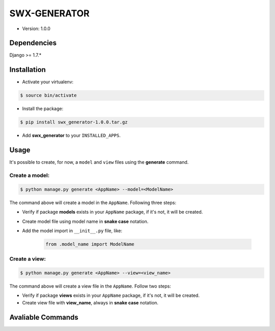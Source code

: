 ##############
SWX-GENERATOR
##############

* Version: 1.0.0

=============
Dependencies
=============

Django >= 1.7.*

=============
Installation
=============

* Activate your virtualenv:

.. code-block:: bash

    $ source bin/activate

* Install the package:

.. code-block:: bash

    $ pip install swx_generator-1.0.0.tar.gz

* Add **swx_generator** to your ``INSTALLED_APPS``.

======
Usage
======

It's possible to create, for now, a ``model`` and ``view`` files using the **generate** command.

---------------
Create a model:
---------------

.. code-block:: bash

    $ python manage.py generate <AppName> --model=<ModelName>

The command above will create a model in the ``AppName``. Following three steps:

* Verify if package **models** exists in your ``AppName`` package, if it's not, it will be created.
* Create model file using model name in **snake case** notation.
* Add the model import in ``__init__.py`` file, like:

    .. code-block:: python
        
        from .model_name import ModelName

--------------
Create a view:
--------------

.. code-block:: bash

    $ python manage.py generate <AppName> --view=<view_name>

The command above will create a view file in the ``AppName``. Follow two steps:

* Verify if package **views** exists in your ``AppName`` package, if it's not, it will be created.
* Create view file with **view_name**, always in **snake case** notation.

==================
Avaliable Commands
==================


==========                                                      ==================
Command                                                         What do
==========                                                      ==================
``python manage.py generate <AppName> --model=<ModelName>``     Create a model
``python manage.py generate <AppName> --view=<view_name>``      Create a view
==========                                                      ==================
